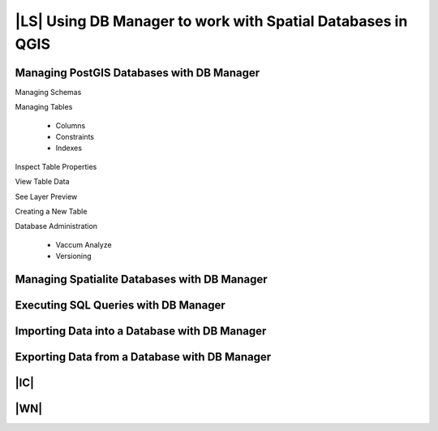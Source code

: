 |LS| Using DB Manager to work with Spatial Databases in QGIS 
===============================================================================


Managing PostGIS Databases with DB Manager
-------------------------------------------------------------------------------

Managing Schemas

Managing Tables

 - Columns
 - Constraints
 - Indexes

Inspect Table Properties

View Table Data

See Layer Preview

Creating a New Table

Database Administration

 - Vaccum Analyze
 - Versioning

Managing Spatialite Databases with DB Manager
-------------------------------------------------------------------------------

Executing SQL Queries with DB Manager
-------------------------------------------------------------------------------

Importing Data into a Database with DB Manager
-------------------------------------------------------------------------------

Exporting Data from a Database with DB Manager
-------------------------------------------------------------------------------


|IC|
-------------------------------------------------------------------------------

|WN|
-------------------------------------------------------------------------------

